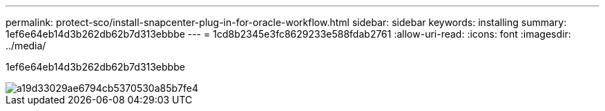 ---
permalink: protect-sco/install-snapcenter-plug-in-for-oracle-workflow.html 
sidebar: sidebar 
keywords: installing 
summary: 1ef6e64eb14d3b262db62b7d313ebbbe 
---
= 1cd8b2345e3fc8629233e588fdab2761
:allow-uri-read: 
:icons: font
:imagesdir: ../media/


[role="lead"]
1ef6e64eb14d3b262db62b7d313ebbbe

image::../media/sco_install_configure_workflow.png[a19d33029ae6794cb5370530a85b7fe4]
